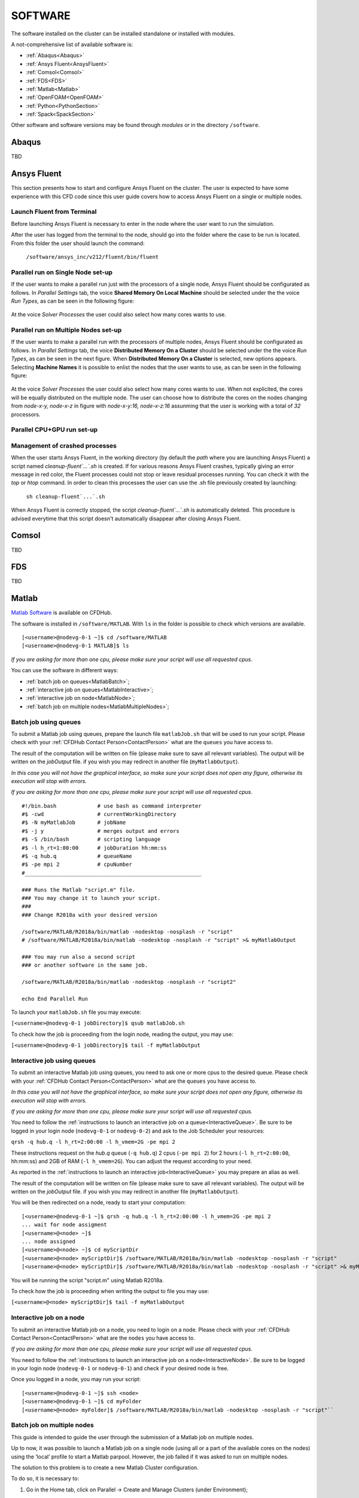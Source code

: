 .. _Software:

===================
SOFTWARE
===================

The software installed on the cluster can be installed standalone or installed with modules.

A not-comprehensive list of available software is:

- :ref:`Abaqus<Abaqus>`
- :ref:`Ansys Fluent<AnsysFluent>`
- :ref:`Comsol<Comsol>`
- :ref:`FDS<FDS>`
- :ref:`Matlab<Matlab>`
- :ref:`OpenFOAM<OpenFOAM>`
- :ref:`Python<PythonSection>`
- :ref:`Spack<SpackSection>`

Other software and software versions may be found through *modules* or in the directory ``/software``.



.. _Abaqus:

-------------------------
Abaqus
-------------------------

TBD


.. _AnsysFluent:

-------------------------
Ansys Fluent
-------------------------

This section presents how to start and configure Ansys Fluent on the cluster. The user is expected to have some experience with this CFD code since this user guide covers how to access Ansys Fluent on a single or multiple nodes. 

Launch Fluent from Terminal
--------------------------------

Before launching Ansys Fluent is necessary to enter in the node where the user want to run the simulation.

.. ( nella vecchia guida aggiungeva un “ , as explained in section 4.1 and 4.2”; rimetterlo? Se si, aggiornare a che capitoli a cui fa riferimento)

After the user has logged from the terminal to the node, should go into the folder where the case to be run is located. From this folder the user should launch the command:

    ``/software/ansys_inc/v212/fluent/bin/fluent``
    
    .. ``/fluent``
    
.. ( se si userà l’approccio dei moduli stile cineca, aggiornare mettendo il solo comando e non il path del comando, verificare che sia questo il comando ) 

Parallel run on Single Node set-up 
--------------------------------

If the user wants to make a parallel run just with the processors of a single node, Ansys Fluent should be configurated as follows.
In *Parallel Settings* tab, the voice **Shared Memory On Local Machine** should be selected under the the voice *Run Types*, as can be seen in the following figure:

.. figure:: images/single-node.png

At the voice *Solver Processes* the user could also select how many cores wants to use.

Parallel run on Multiple Nodes set-up
--------------------------------

If the user wants to make a parallel run with the processors of multiple nodes, Ansys Fluent should be configurated as follows.
In *Parallel Settings* tab, the voice **Distributed Memory On a Cluster** should be selected under the the voice *Run Types*, as can be seen in the next figure.
When **Distributed Memory On a Cluster** is selected, new options appears. Selecting **Machine Names** it is possible to enlist the nodes that the user wants to use, as can be seen in the following figure:

.. figure:: images/multiple-node.png

At the voice *Solver Processes* the user could also select how many cores wants to use.
When not explicited, the cores will be equally distributed on the multiple node.
The user can choose how to distribute the cores on the nodes changing from *node-x-y, node-x-z* in figure with *node-x-y:16, node-x-z:16* assunming that the user is working with a total of *32* processors.

Parallel CPU+GPU run set-up
--------------------------------

Management of crashed processes
--------------------------------

When the user starts Ansys Fluent, in the working directory (by default the *path* where you are launching Ansys Fluent) a script named *cleanup-fluent`...`.sh* is created.
If for various reasons Ansys Fluent crashes, typically giving an error message in red color, the Fluent processes could not stop or leave residual processes running. 
You can check it with the *top* or *htop* command. 
In order to clean this processes the user can use the .sh file previously created by launching:
    ``sh cleanup-fluent`...`.sh``
When Ansys Fluent is correctly stopped, the script *cleanup-fluent`...`.sh* is automatically deleted.
This procedure is advised everytime that this script doesn't automatically disappear after closing Ansys Fluent.

.. _Comsol:

-------------------------
Comsol
-------------------------

TBD


.. _FDS:

-------------------------
FDS
-------------------------

TBD


.. _Matlab:

-------------------------
Matlab
-------------------------

`Matlab Software <https://it.mathworks.com>`_ is available on CFDHub.

The software is installed in ``/software/MATLAB``. With ``ls`` in the folder is possible to check which versions are available.

::

    [<username>@nodevg-0-1 ~]$ cd /software/MATLAB
    [<username>@nodevg-0-1 MATLAB]$ ls

*If you are asking for more than one cpu, please make sure your script will use all requested cpus.*

You can use the software in different ways:

- :ref:`batch job on queues<MatlabBatch>`;
- :ref:`interactive job on queues<MatlabInteractive>`;
- :ref:`interactive job on node<MatlabNode>`;
- :ref:`batch job on multiple nodes<MatlabMultipleNodes>`;


.. _MatlabBatch:

Batch job using queues
---------------------------

To submit a Matlab job using queues, prepare the launch file ``matlabJob.sh`` that will be used to run your script. Please check with your :ref:`CFDHub Contact Person<ContactPerson>` what are the ``queues`` you have access to.

The result of the computation will be written on file (please make sure to save all relevant variables). The output will be written on the *jobOutput* file. if you wish you may redirect in another file (``myMatlabOutput``).

*In this case you will not have the graphical interface, so make sure your script does not open any figure, otherwise its execution will stop with errors.*

*If you are asking for more than one cpu, please make sure your script will use all requested cpus.*

::

    #!/bin.bash             # use bash as command interpreter
    #$ -cwd                 # currentWorkingDirectory
    #$ -N myMatlabJob       # jobName
    #$ -j y                 # merges output and errors
    #$ -S /bin/bash         # scripting language
    #$ -l h_rt=1:00:00      # jobDuration hh:mm:ss
    #$ -q hub.q             # queueName
    #$ -pe mpi 2            # cpuNumber
    #________________________________________________________
    
    ### Runs the Matlab "script.m" file.
    ### You may change it to launch your script.
    ### 
    ### Change R2018a with your desired version

    /software/MATLAB/R2018a/bin/matlab -nodesktop -nosplash -r "script"
    # /software/MATLAB/R2018a/bin/matlab -nodesktop -nosplash -r "script" >& myMatlabOutput
    
    ### You may run also a second script
    ### or another software in the same job.
    
    /software/MATLAB/R2018a/bin/matlab -nodesktop -nosplash -r "script2"
    
    echo End Parallel Run

To launch your ``matlabJob.sh`` file you may execute:

``[<username>@nodevg-0-1 jobDirectory]$ qsub matlabJob.sh``

To check how the job is proceeding from the login node, reading the output, you may use:

``[<username>@nodevg-0-1 jobDirectory]$ tail -f myMatlabOutput``



.. _MatlabInteractive:

Interactive job using queues
--------------------------------

To submit an interactive Matlab job using queues, you need to ask one or more cpus to the desired queue. Please check with your :ref:`CFDHub Contact Person<ContactPerson>` what are the ``queues`` you have access to.

*In this case you will not have the graphical interface, so make sure your script does not open any figure, otherwise its execution will stop with errors.*

*If you are asking for more than one cpu, please make sure your script will use all requested cpus.*

You need to follow the :ref:`instructions to launch an interactive job on a queue<InteractiveQueue>`. Be sure to be logged in your login node (``nodevg-0-1`` or ``nodevg-0-2``) and ask to the Job Scheduler your resources:

``qrsh -q hub.q -l h_rt=2:00:00 -l h_vmem=2G -pe mpi 2``

These instructions request on the *hub.q* queue (``-q hub.q``) 2 cpus (``-pe mpi 2``) for 2 hours (``-l h_rt=2:00:00``, hh:mm:ss) and 2GB of RAM (``-l h_vmem=2G``).
You can adjust the request according to your need.

As reported in the :ref:`instructions to launch an interactive job<InteractiveQueue>` you may prepare an alias as well.


The result of the computation will be written on file (please make sure to save all relevant variables). The output will be written on the *jobOutput* file. if you wish you may redirect in another file (``myMatlabOutput``).

You will be then redirected on a node, ready to start your computation:

::

    [<username>@nodevg-0-1 ~]$ qrsh -q hub.q -l h_rt=2:00:00 -l h_vmem=2G -pe mpi 2
    ... wait for node assigment
    [<username>@<node> ~]$
    ... node assigned
    [<username>@<node> ~]$ cd myScriptDir
    [<username>@<node> myScriptDir]$ /software/MATLAB/R2018a/bin/matlab -nodesktop -nosplash -r "script"
    [<username>@<node> myScriptDir]$ /software/MATLAB/R2018a/bin/matlab -nodesktop -nosplash -r "script" >& myMatlabOutput &

You will be running the script "script.m" using Matlab R2018a.

To check how the job is proceeding when writing the output to file you may use:

``[<username>@<node> myScriptDir]$ tail -f myMatlabOutput``


.. _MatlabNode:

Interactive job on a node
-------------------------------

To submit an interactive Matlab job on a node, you need to login on a node. Please check with your :ref:`CFDHub Contact Person<ContactPerson>` what are the ``nodes`` you have access to.

*If you are asking for more than one cpu, please make sure your script will use all requested cpus.*

You need to follow the :ref:`instructions to launch an interactive job on a node<InteractiveNode>`. Be sure to be logged in your login node (``nodevg-0-1`` or ``nodevg-0-1``) and check if your desired node is free.

Once you logged in a node, you may run your script:

::

    [<username>@nodevg-0-1 ~]$ ssh <node>
    [<username>@nodevg-0-1 ~]$ cd myFolder
    [<username>@<node> myFolder]$ /software/MATLAB/R2018a/bin/matlab -nodesktop -nosplash -r "script"``


.. _MatlabMultipleNodes:

Batch job on multiple nodes
-------------------------------

This guide is intended to guide the user through the submission of a Matlab job on multiple nodes.

Up to now, it was possible to launch a Matlab job on a single node (using all or a part of the available cores on the nodes) using the ‘local’ profile to start a Matlab parpool.
However, the job failed if it was asked to run on multiple nodes.

The solution to this problem is to create a new Matlab Cluster configuration.

To do so, it is necessary to: 

1.	Go in the Home tab, click on Parallel -> Create and Manage Clusters (under Environment);

.. figure:: images/MatlabParallel1.png

2.	In the Cluster Profile Manager, click on Add Cluster Profile -> Generic;

.. figure:: images/MatlabParallel2.png

3.	In the Cluster Profile Manager, select the newly created Generic Profile and select Edit (down on the right of the Cluster Profile Manager windows);

4.	Now you can insert a description of the Cluster, specify the NumWorkers property by setting it to 320 (max number of workers that can be required by the user) and fill the Plugin Scripts Location query. Select browse to specify the folder where you have the matlab plugin script for sun grid engine (i.e.: ‘/global-scratch/bulk-pool/USER_XX/matlab-parallel-gridengine-plugin’). Fill the Additional Properties query by indicating as Value for the Name “Queue” the corresponding queue where you want to submit the job (i.e.: mecc4.q, mecc2.q, cfdguest.q, all.q, hub.q, etc…). By default, if no queue is indicated, the job will run on “mecc4.q”. Click Done (down on the right of the Cluster Profile Manager window);

**T.B.N.: The ad-hoc version of the matlab-parallel-gridengine-plugin folder has to be requested to the system administrator of your section (the version that you can find online had to be changed to ensure compatibility with the CFDHUB cluster).**

.. figure:: images/MatlabParallel3.png

5.	Now it is possible to perform the validation of the newly created Generic Profile. Select the Validation tab in the Cluster Profile Manager, deselect SPMD job test, choose the number of workers to use for the validation (of course, select a number of workers-cores big enough so as to have two or more nodes working) and click on Validate to test the profile (down on the right of the Cluster Profile Manager window). If one of the tests failed, please contact the system administrator.

.. figure:: images/MatlabParallel4.png

If everything went fine, you are now able to launch Matlab jobs on multiple nodes.

The whole procedure could be performed both using the Matlab GUI or working directly from the matlab terminal (programmatically, please refer to the mathworks site if you chose to use this option).

Of course, when starting the parpool it will be mandatory to specify that now we want to use the newly created Generic Profile, followed by the number of workers that we want to use.

i.e.: 	``parpool(‘GenericProfile’,80)``

::

    p = gcp('nocreate');
    if isempty(p)
        myPC = parcluster('Gen1');
        myPC.AdditionalProperties.Queue = 'mecc4.q';
        parpool(myPC,80);
    end
        
Moreover, if the script/function that we intend to run in parallel on multiple nodes relies on other scripts/functions created by the user, it is necessary to specify such files and paths in the “Attached Files” and “Additional Paths” quey in the Cluster Profile Manager (of course, the same could be done programmatically).


.. _OpenFOAM:

-------------------------
OpenFOAM
-------------------------

OpenFOAM is available on CFDHub.

All three OpenFOAM versions are available:

- `OpenFOAM by ESI <https://www.openfoam.com>`_;
- `FOAM-Extend Project <https://foam-extend.sourceforge.io>`_;
- `OpenFOAM-Foundation <https://openfoam.org>`_;

The software is available through modules. 
To make the system aware of OpenFOAM modules using the relevant module (``module use ...``), looking for the relevant version (``module avail``) and loading the choosen version (``module load ...``):

::

    module use /software/modulefiles/CFD
    module avail
    module load openfoam-v2106

Sometimes you may find an issue to run OpenFOAM in parallel (*bash: mpirun: command not found...*). To solve the problem, yo need to load openmpi using:

::

    module use /software/modulefiles/parallel/
    module load openmpi-4.1.3-gcc.7.3.0

To check that you correctly loaded OpenFOAM, you can run the following command, verifying that the system recognizes the solver (*simpleFOAM* is available for all OpenFOAM versions) and it will tell you where it is located (to check that the correct version of OpenFOAM is loaded, *OpenFOAM-8* in this case):

::

    [<username>@nodevg-0-1 ~]$ which simpleFoam
    /software/OpenFOAM/OpenFOAM-8/platforms/linux64GccDPInt32Opt/bin/simpleFoam

*If you require to launch a job with many cpus please verify the scalability of your simulation (OpenFOAM generally scales well up to 100.000 cells per core), but please verify your setup. Since the cluster is used by many users please check the availability of cpus.*

You can use the software in different ways:

- :ref:`batch job on queues<OpenFOAMBatch>`;
- :ref:`interactive job on queues<OpenFOAMInteractive>`;
- :ref:`interactive job on node<OpenFOAMNode>`.







.. _OpenFOAMBatch:

Batch job using queues
---------------------------

To submit a OpenFOAM job using queues, prepare the launch file ``OpenFOAMJob.sh`` that will be used to run your script. Please check with your :ref:`CFDHub Contact Person<ContactPerson>` what are the ``queues`` you have access to.

The result of the computation will be written on file according to what you specified in your ``system/controlDict`` file. The output will be written on the *jobOutput* file. if you wish you may redirect in another file (typically ``log.$solver``).

*If you are asking for more than one cpu, please make sure your requested cpus and the number of *processors* are coincident, so you will use all requested cpus.*

Here an example of launch file:

::

    #!/bin.bash             # use bash as command interpreter
    #$ -cwd                 # currentWorkingDirectory
    #$ -N myOpenFOAMJob     # jobName
    #$ -j y                 # merges output and errors
    #$ -S /bin/bash         # scripting language
    #$ -l h_rt=3:00:00      # jobDuration hh:mm:ss
    #$ -q hub.q             # queueName
    #$ -pe mpi 4            # cpuNumber
    #---------------------------------------------------------
    
    ### LOAD THE OPENFOAM ENVIRONMENT
    module use /software/modulefiles/CFD
    module load openfoam-v2106
    
    # module use /software/modulefiles/parallel/     # if necessary
    # module load openmpi-4.1.3-gcc.7.3.0            # if necessary
    
    #---------------------------------------------------------
    
    ### EXECUTE COMMANDS
    #./Allrun
    
    blockMesh >& log.blockMesh
    decomposePar >& log.decomposePar
    mpirun --hostfile machinefile.$JOB_ID snappyHexMesh -parallel >& log.snappyHexMesh
    mpirun --hostfile machinefile.$JOB_ID simpleFoam -parallel >& log.simpleFoam
    reconstructPar -latestTime >& log.reconstructPar
    sample -latestTime >& log.sample

    echo End Parallel Run

Just add/remove *hashtags* [#] to comment/uncomment the lines. To execute the commands, you may either include an executable file (``Allrun`` in this case), or list all relevant commands.

To launch your ``OpenFOAMJob.sh`` file from the *login node*, from the ``jobDirectory`` you may execute:

``[<username>@nodevg-0-x jobDirectory]$ qsub OpenFOAMJob.sh``

To check the status of the job you may use the ``qstat -u <username>`` command to see if the job started. To check how the job is proceeding from the login node, reading the output, you may use:

``[<username>@nodevg-0-1 jobDirectory]$ tail -f log.simpleFoam``







.. _OpenFOAMInteractive:

Interactive job using queues
--------------------------------

To submit an interactive OpenFOAM job using queues, you need to ask one or more cpus to the desired queue. Please check with your :ref:`CFDHub Contact Person<ContactPerson>` what are the ``queues`` you have access to.

*If you are asking for more than one cpu, please make sure your script will use all requested cpus.*

You need to follow the :ref:`instructions to launch an interactive job on a queue<InteractiveQueue>`. Be sure to be logged in your login node (``nodevg-0-1`` or ``nodevg-0-2``) and ask to the Job Scheduler your resources:

``qrsh -q hub.q -l h_rt=2:00:00 -l h_vmem=2G -pe mpi 2``

These instructions request on the *hub.q* queue (``-q hub.q``) 2 cpus (``-pe mpi 2``) for 2 hours (``-l h_rt=2:00:00``, hh:mm:ss) and 2GB of RAM (``-l h_vmem=2G``).
You can adjust the request according to your need.

As reported in the :ref:`instructions to launch an interactive job<InteractiveQueue>` you may prepare an alias as well.

To make an interactive OpenFOAM job you will need to ask some computational resources ``qrsh -q ...``, load the OpenFOAM environment sourcing the bashrc or loading the module (eventually verifying that everything works correctly ``which simpleFoam``) and then start with the interactive job:

::

    [<username>@nodevg-0-1 ~]$ qrsh -q hub.q -l h_rt=2:00:00 -l h_vmem=2G -pe mpi 2
    ... wait for node assigment
    [<username>@<node> ~]$
    ... node assigned
    [<username>@<node> ~]$ module use /software/modulefiles/CFD
    [<username>@<node> ~]$ module load openfoam-v8
    # [<username>@<node> ~]$ module use /software/modulefiles/parallel/     # if necessary
    # [<username>@<node> ~]$ module load openmpi-4.1.3-gcc.7.3.0            # if necessary
    [<username>@<node> ~]$ which simpleFoam
    /software/OpenFOAM/OpenFOAM-8/platforms/linux64GccDPInt32Opt/bin/simpleFoam
    [<username>@<node> ~]$ cd myJobFolder
    [<username>@<node> myJobFolder]$ blockMesh
    [<username>@<node> myScriptDir]$ blockMesh >& log.blockMesh &
    [<username>@<node> myScriptDir]$ tail -f log.blockMesh

You will be running *blockMesh* using *OpenFOAM-8*.

Two ways of running are reported: in the first you will see what the solver is foreground; in the second the solver will run in background (see tailing ``&``) writing to file the output.





.. _OpenFOAMNode:

Interactive job on a node
-------------------------------

To submit an interactive OpenFOAM job on a node, you need to login on a node. Please check with your :ref:`CFDHub Contact Person<ContactPerson>` what are the ``nodes`` you have access to.

You need to follow the :ref:`instructions to launch an interactive job on a node<InteractiveNode>`. Be sure to be logged in your login node (``nodevg-0-1`` or ``nodevg-0-1``) and check if your desired node is free.

Once you logged in a node, load the OpenFOAM environment sourcing the bashrc or loading the module (eventually verifying that everything works correctly ``which simpleFoam``) and then start with the interactive job:

::

    [<username>@nodevg-0-1 ~]$ ssh <node>
    [<username>@<node> ~]$ module use /software/modulefiles/CFD
    [<username>@<node> ~]$ module load openfoam-v8
    # [<username>@<node> ~]$ module use /software/modulefiles/parallel/     # if necessary
    # [<username>@<node> ~]$ module load openmpi-4.1.3-gcc.7.3.0            # if necessary
    [<username>@<node> ~]$ which simpleFoam
    /software/OpenFOAM/OpenFOAM-8/platforms/linux64GccDPInt32Opt/bin/simpleFoam
    [<username>@<node> ~]$ cd myJobFolder
    [<username>@<node> myJobFolder]$ blockMesh
    [<username>@<node> myScriptDir]$ blockMesh >& log.blockMesh &
    [<username>@<node> myScriptDir]$ tail -f log.blockMesh

You will be running *blockMesh* using *OpenFOAM-8*.

Two ways of running are reported: in the first you will see what the solver is foreground; in the second the solver will run in background (see tailing ``&``) writing to file the output.







.. _PythonSection:

-------------------------
Python
-------------------------


`Python <https://www.python.org>`_ is available on CFDHub.

The software is available in Linux OS.

You can use the software in different ways:

- :ref:`batch job on queues<PythonBatch>`;
- :ref:`interactive job on queues<PythonInteractive>`;
- :ref:`interactive job on node<PythonNode>`.


.. _PythonBatch:

Batch job using queues
---------------------------

To submit a Python job using queues, prepare the launch file ``PythonJob.sh`` that will be used to run your script. Please check with your :ref:`CFDHub Contact Person<ContactPerson>` what are the ``queues`` you have access to.

The result of the computation will be written on file (please make sure to save all relevant variables). The output will be written on the *jobOutput* file. if you wish you may redirect in another file (``myPythonOutput``).

*If you are asking for more than one cpu, please make sure your requested cpus and the number of *processors* are coincident, so you will use all requested cpus.*

Here an example of launch file:

::

    #!/bin.bash             # use bash as command interpreter
    #$ -cwd                 # currentWorkingDirectory
    #$ -N myPythonJob       # jobName
    #$ -j y                 # merges output and errors
    #$ -S /bin/bash         # scripting language
    #$ -l h_rt=2:00:00      # jobDuration hh:mm:ss
    #$ -q hub.q             # queueName
    #$ -pe mpi 2            # cpuNumber
    #---------------------------------------------------------
    
    ### EXECUTE COMMANDS
    python myPythonScript >& myPythonOutput
    
    echo End Parallel Run




.. _PythonInteractive:

Interactive job using queues
--------------------------------

To submit an interactive Python job using queues, you need to ask one or more cpus to the desired queue. Please check with your :ref:`CFDHub Contact Person<ContactPerson>` what are the ``queues`` you have access to.

You need to follow the :ref:`instructions to launch an interactive job on a queue<InteractiveQueue>`. Be sure to be logged in your login node (``nodevg-0-1`` or ``nodevg-0-2``) and ask to the Job Scheduler your resources:

``qrsh -q hub.q -l h_rt=2:00:00 -l h_vmem=2G -pe mpi 2``

These instructions request on the *hub.q* queue (``-q hub.q``) 2 cpus (``-pe mpi 2``) for 2 hours (``-l h_rt=2:00:00``, hh:mm:ss) and 2GB of RAM (``-l h_vmem=2G``).
You can adjust the request according to your need.

As reported in the :ref:`instructions to launch an interactive job<InteractiveQueue>` you may prepare an alias as well.

To make an interactive Python job you will need to ask some computational resources ``qrsh -q ...``, and then start with the interactive job which may be with a script or directly writing commands:

::

    [<username>@nodevg-0-1 ~]$ qrsh -q hub.q -l h_rt=2:00:00 -l h_vmem=2G -pe mpi 2
    ... wait for node assigment
    [<username>@<node> ~]$
    ... node assigned
    [<username>@<node> ~]$ cd myJobFolder
    [<username>@<node> myJobFolder]$ python myPythonScript.py
    [<username>@<node> ~]$ python
    Python 2.6.6 (r266:84292, Nov 22 2013, 12:16:22)
    [GCC 4.4.7 20120313 (Red Hat 4.4.7-4)] on linux2
    Type "help", "copyright", "credits" or "license" for more information.
    >>>


Two ways of running are reported: in the first you are running your *myPythonScript*; in the second you are writing the instructions to python.



.. _PythonNode:

Interactive job on a node
--------------------------------

To submit an interactive OpenFOAM job on a node, you need to login on a node. Please check with your :ref:`CFDHub Contact Person<ContactPerson>` what are the ``nodes`` you have access to.

You need to follow the :ref:`instructions to launch an interactive job on a node<InteractiveNode>`. Be sure to be logged in your login node (``nodevg-0-1`` or ``nodevg-0-1``) and check if your desired node is free.

To make an interactive Python job you will need to ask some computational resources ``qrsh -q ...``, and then start with the interactive job which may be with a script or directly writing commands:

::

    [<username>@nodevg-0-1 ~]$ ssh <node>
    [<username>@<node> ~]$ cd myJobFolder
    [<username>@<node> myJobFolder]$ python myPythonScript.py
    [<username>@<node> ~]$ python
    Python 2.6.6 (r266:84292, Nov 22 2013, 12:16:22)
    [GCC 4.4.7 20120313 (Red Hat 4.4.7-4)] on linux2
    Type "help", "copyright", "credits" or "license" for more information.
    >>>


Two ways of running are reported: in the first you are running your *myPythonScript*; in the second you are writing the instructions to python.



.. _SpackSection:

-------------------------
Spack
-------------------------


`Spack <https://spack.readthedocs.io/en/latest/>`_  is a package management tool designed to support multiple versions and configurations of software on a wide variety of platforms and environments: it is non-destructive, therefore installing a new version does not break existing installations, so many configurations can coexist on the same system.

You can download and setup Spack by cloning it from the Github repository (it is suggested that you do it in your ``/global-scratch/bulk_pool/$USER`` folder, as it may fill up your ``$HOME`` folder rather quickly):

.. code-block:: console

   git clone -c feature.manyFiles=true https://github.com/spack/spack.git
   
This will create a directory called spack; in order to use it, you need to add the following command to your .bashrc file, and the source it:

.. code-block:: console

   . /global-scratch/bulk_pool/$USER/spack/share/spack/setup-env.sh
   
or you can create an alias to be placed with your aliases:

.. code-block:: console
   alias loadSpack='. /global-scratch/bulk_pool/$USER/spack/share/spack/setup-env.sh'

To load spack you may just digit ``loadSpack``.
   
Spack, by default, will store test, cache and source files outside of your scratch folder, which might fill up all the available space; it is suggested that you create a folder in your main spack directory (for example ``tmp``), and then edit the config.yaml file found in /spack/etc/spack/defaults, so that it will save those files inside of the folder you made:

.. code-block:: none

   vi config.yaml
   
   build_stage:
    - $tempdir/$user/spack-stage  becomes  - $spack/<new_folder>/spack-stage
    - $user_cache_path/stage  becomes  - $spack/var/spack/stage
    
   test_stage: $user_cache_path/test  becomes  test_stage: $spack/<new_folder>/test
   
   misc_cache: $user_cache_path/cache  becomes  misc_cache: $spack/<new_folder>/cache
   
When installing a software, a compiler must be loaded into Spack; by default, CentOS 7 uses gcc 4.8.5, which is quite outdated, therefore it is suggested to load your preferred version of gcc (for the following tutorial, we'll use 9.3.0):

.. code-block:: console

   module use /software/modulefiles/compilers
   module avail
   module load gcc-9.3.0
   spack compiler find

You can also install gcc:

.. code-block:: console

   spack install gcc
   spack compiler find
   
To list all the compilers:

.. code-block:: console
   
   spack compilers


.. _SpackTutorial:

Tutorial
---------------------------

The main functionalities of Spack will be explained through the installation of `AmgX <https://github.com/NVIDIA/AMGX>`_, which is a GPU accelerated core solver library that speeds up computationally intense linear solver portion of simulations made by NVIDIA.

Before starting, AmgX requires CUDA, which is a parallel computing platform and programming model developed by NVIDIA for general computing on GPUs; CUDA is already installed on CFD-HUB, and can be used by editing and sourcing your .bashrc file:

.. code-block:: none

   export PATH="/usr/local/cuda/bin:$PATH"
   export LD_LIBRARY_PATH="/usr/local/cuda/lib64:$LD_LIBRARY_PATH"
   
You can check the current version of CUDA by:

.. code-block:: console

   nvcc --version

A useful command to check installation options and information about a certain software is:

.. code-block:: console

   spack info --all amgx
   
To see a list of all the dependencies which will be installed, along with information about the version and which compilers will be used, you can type:

.. code-block:: console

   spack spec amgx
   
Here, by checking the list of dependencies, we can see that spack will try to install a newer version of CUDA, which is however incompatible with the NVIDIA drivers installed on the cluster, therefore we'll have to specify to spack that we want to use the version of CUDA which is already installed on the system, which can be done by editing the file ``/spack/etc/spack/defaults/packages.yaml``: and adding under "packages" the cuda specifications:

.. code-block:: none

   packages:
    cuda:
     externals:
     - spec: cuda@11.2%gcc@9.3.0
       prefix: /usr/local/cuda
     buildable: false

Also, Spack will try to install an outdated version of AmgX, which is incompatible with CUDA 11.2, so we'll have to edit the package.py file found at ``/spack/var/spack/repos/builtin/packages/amgx``; it should look like this (edit just the url and add the new version):

.. code-block:: none

   url = "https://github.com/NVIDIA/AMGX/archive/refs/tags/v2.3.0.tar.gz"
   version("2.3.0", url="https://github.com/NVIDIA/AMGX/archive/refs/tags/v2.3.0.tar.gz")
   
Now we are ready to install AmgX: we want to specify that we want version 2.3.0, compiled with gcc version 9.3.0, which can be done by typing amgx@2.3.0%gcc@9.3.0 (@ specifies the version, % specifies the compiler).

Spack however requires that, for each package built with CUDA (including dependencies), you specify which architecture the GPU is built on, and this can be done by typing cuda_arch=70.

If we want to use AmgX with MPI, we also need to specify that both OpenMPI and HWLOC use CUDA, which can be done by typing ^openmpi@4.1.5+cuda (spack might try to install an older version of OpenMPI, so we'll specify the newer one) and ^hwloc+cuda (^ specifies which dependency you want to install, + indicates which additional installation options you want to add).

Additional options about the installation process must be added: in our case, because we're downloading the source from a link we provided ourselves, we need to add --no-checksum; also, AmgX source files must be kept in our spack-stage folder (wherever you specified it), so we'll add --keep-stage.

The command should look like this:

.. code-block:: console

   spack install --no-checksum --keep-stage amgx@2.3.0%gcc@9.3.0 cuda_arch=70 ^openmpi@4.1.5+cuda cuda_arch=70 ^hwloc+cuda cuda_arch=70 > log.amgx230_gcc930 &

A good practice is to write this command to a file (eventually named ``amgx230_gcc930``) so you can keep track of the submitted command and track of the log file. To submit the command just type ``./amgx230_gcc930`` and you will be able to read the log file by typing ``tail -f log.amgx230_gcc930``. You can use these files in a separated folder (for example "installations").
   
To verify that the amgx installation works, copy the file matrix.mtx located in /spack-stage/<amgx-stage>/spack-src/examples (your source folder) to the folder spack/opt/spack/linux-centos7-cascadelake/gcc-9.3.0/<amgx>/lib/examples, then move to folder spack/opt/spack/linux-centos7-cascadelake/gcc-9.3.0/<amgx>/lib (your installation folder) and type:

.. code-block:: console
   
   examples/amgx_capi -m examples/matrix.mtx -c configs/core/CG_DILU.json
   
Below, a list of useful commands:

.. code-block:: console

   spack uninstall <package_name> # uninstalls package
   spack load <package_name> # you might need to load a software before using it
   spack env create <env_name> # creates environment, useful when dealing with a large number of installations with multiple compilers
   spack env list # lists all environments
   spacktivate <env_name> # activates environment
   spack env status # shows current environment
   despacktivate # deactivates environment
   spack add <package_name> # adds package to current environment, must be done before installation
   spack remove <package_name> # removes package from current environment, must be done before uninstallation
   spack find -ldf # lists all the installed packages, showing how the dependencies are linked
